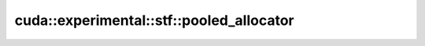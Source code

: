 .. AUTO-GENERATED by auto_api_generator.py - DO NOT EDIT

cuda::experimental::stf::pooled_allocator
=========================================

.. doxygenclass:: cuda::experimental::stf::pooled_allocator
   :project: cudax
   :members:
   :undoc-members:
